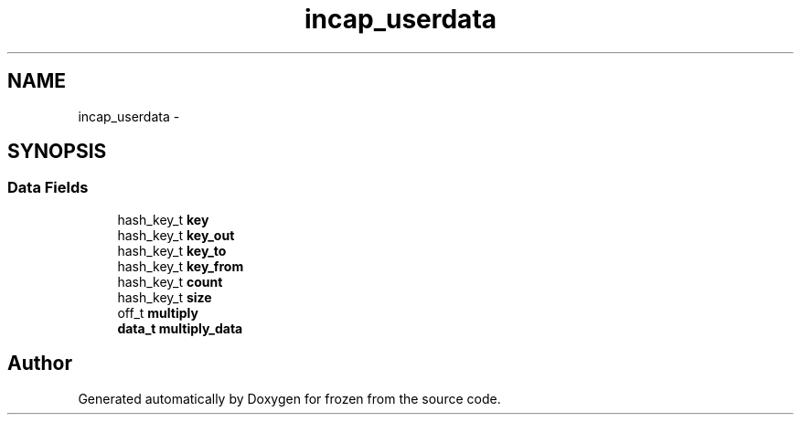 .TH "incap_userdata" 3 "Sat Nov 5 2011" "Version 1.0" "frozen" \" -*- nroff -*-
.ad l
.nh
.SH NAME
incap_userdata \- 
.SH SYNOPSIS
.br
.PP
.SS "Data Fields"

.in +1c
.ti -1c
.RI "hash_key_t \fBkey\fP"
.br
.ti -1c
.RI "hash_key_t \fBkey_out\fP"
.br
.ti -1c
.RI "hash_key_t \fBkey_to\fP"
.br
.ti -1c
.RI "hash_key_t \fBkey_from\fP"
.br
.ti -1c
.RI "hash_key_t \fBcount\fP"
.br
.ti -1c
.RI "hash_key_t \fBsize\fP"
.br
.ti -1c
.RI "off_t \fBmultiply\fP"
.br
.ti -1c
.RI "\fBdata_t\fP \fBmultiply_data\fP"
.br
.in -1c

.SH "Author"
.PP 
Generated automatically by Doxygen for frozen from the source code.
